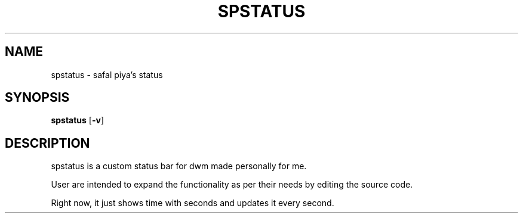 .TH SPSTATUS 1 spstatus\-VERSION
.SH NAME
spstatus \- safal piya's status
.SH SYNOPSIS
.B spstatus
.RB [ \-v ]
.SH DESCRIPTION
spstatus is a custom status bar for dwm made personally for me.
.P
User are intended to expand the functionality as per their needs by editing the
source code.
.P
Right now, it just shows time with seconds and updates it every second.
